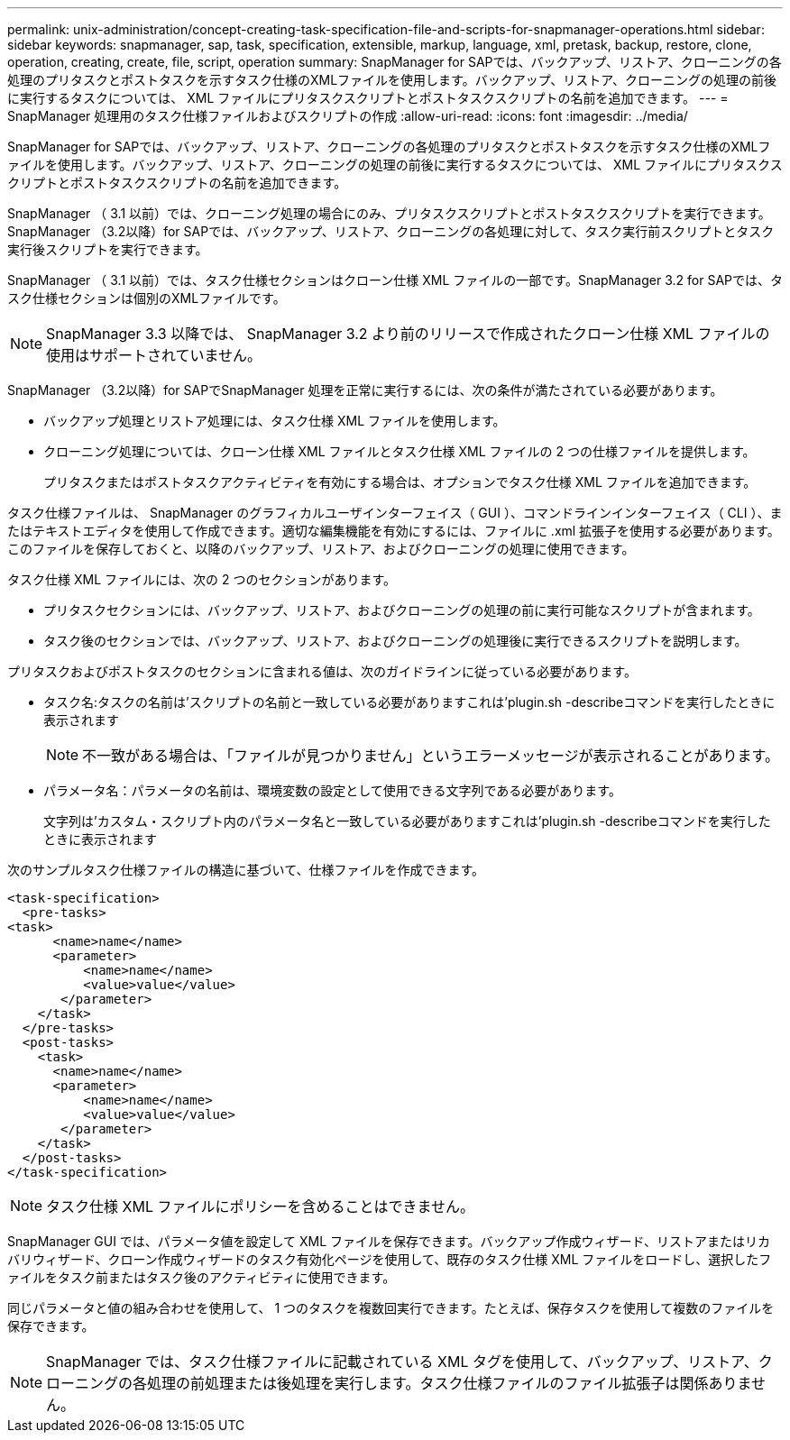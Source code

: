 ---
permalink: unix-administration/concept-creating-task-specification-file-and-scripts-for-snapmanager-operations.html 
sidebar: sidebar 
keywords: snapmanager, sap, task, specification, extensible, markup, language, xml, pretask, backup, restore, clone, operation, creating, create, file, script, operation 
summary: SnapManager for SAPでは、バックアップ、リストア、クローニングの各処理のプリタスクとポストタスクを示すタスク仕様のXMLファイルを使用します。バックアップ、リストア、クローニングの処理の前後に実行するタスクについては、 XML ファイルにプリタスクスクリプトとポストタスクスクリプトの名前を追加できます。 
---
= SnapManager 処理用のタスク仕様ファイルおよびスクリプトの作成
:allow-uri-read: 
:icons: font
:imagesdir: ../media/


[role="lead"]
SnapManager for SAPでは、バックアップ、リストア、クローニングの各処理のプリタスクとポストタスクを示すタスク仕様のXMLファイルを使用します。バックアップ、リストア、クローニングの処理の前後に実行するタスクについては、 XML ファイルにプリタスクスクリプトとポストタスクスクリプトの名前を追加できます。

SnapManager （ 3.1 以前）では、クローニング処理の場合にのみ、プリタスクスクリプトとポストタスクスクリプトを実行できます。SnapManager （3.2以降）for SAPでは、バックアップ、リストア、クローニングの各処理に対して、タスク実行前スクリプトとタスク実行後スクリプトを実行できます。

SnapManager （ 3.1 以前）では、タスク仕様セクションはクローン仕様 XML ファイルの一部です。SnapManager 3.2 for SAPでは、タスク仕様セクションは個別のXMLファイルです。


NOTE: SnapManager 3.3 以降では、 SnapManager 3.2 より前のリリースで作成されたクローン仕様 XML ファイルの使用はサポートされていません。

SnapManager （3.2以降）for SAPでSnapManager 処理を正常に実行するには、次の条件が満たされている必要があります。

* バックアップ処理とリストア処理には、タスク仕様 XML ファイルを使用します。
* クローニング処理については、クローン仕様 XML ファイルとタスク仕様 XML ファイルの 2 つの仕様ファイルを提供します。
+
プリタスクまたはポストタスクアクティビティを有効にする場合は、オプションでタスク仕様 XML ファイルを追加できます。



タスク仕様ファイルは、 SnapManager のグラフィカルユーザインターフェイス（ GUI ）、コマンドラインインターフェイス（ CLI ）、またはテキストエディタを使用して作成できます。適切な編集機能を有効にするには、ファイルに .xml 拡張子を使用する必要があります。このファイルを保存しておくと、以降のバックアップ、リストア、およびクローニングの処理に使用できます。

タスク仕様 XML ファイルには、次の 2 つのセクションがあります。

* プリタスクセクションには、バックアップ、リストア、およびクローニングの処理の前に実行可能なスクリプトが含まれます。
* タスク後のセクションでは、バックアップ、リストア、およびクローニングの処理後に実行できるスクリプトを説明します。


プリタスクおよびポストタスクのセクションに含まれる値は、次のガイドラインに従っている必要があります。

* タスク名:タスクの名前は'スクリプトの名前と一致している必要がありますこれは'plugin.sh -describeコマンドを実行したときに表示されます
+

NOTE: 不一致がある場合は、「ファイルが見つかりません」というエラーメッセージが表示されることがあります。

* パラメータ名：パラメータの名前は、環境変数の設定として使用できる文字列である必要があります。
+
文字列は'カスタム・スクリプト内のパラメータ名と一致している必要がありますこれは'plugin.sh -describeコマンドを実行したときに表示されます



次のサンプルタスク仕様ファイルの構造に基づいて、仕様ファイルを作成できます。

[listing]
----

<task-specification>
  <pre-tasks>
<task>
      <name>name</name>
      <parameter>
          <name>name</name>
          <value>value</value>
       </parameter>
    </task>
  </pre-tasks>
  <post-tasks>
    <task>
      <name>name</name>
      <parameter>
          <name>name</name>
          <value>value</value>
       </parameter>
    </task>
  </post-tasks>
</task-specification>
----

NOTE: タスク仕様 XML ファイルにポリシーを含めることはできません。

SnapManager GUI では、パラメータ値を設定して XML ファイルを保存できます。バックアップ作成ウィザード、リストアまたはリカバリウィザード、クローン作成ウィザードのタスク有効化ページを使用して、既存のタスク仕様 XML ファイルをロードし、選択したファイルをタスク前またはタスク後のアクティビティに使用できます。

同じパラメータと値の組み合わせを使用して、 1 つのタスクを複数回実行できます。たとえば、保存タスクを使用して複数のファイルを保存できます。


NOTE: SnapManager では、タスク仕様ファイルに記載されている XML タグを使用して、バックアップ、リストア、クローニングの各処理の前処理または後処理を実行します。タスク仕様ファイルのファイル拡張子は関係ありません。
